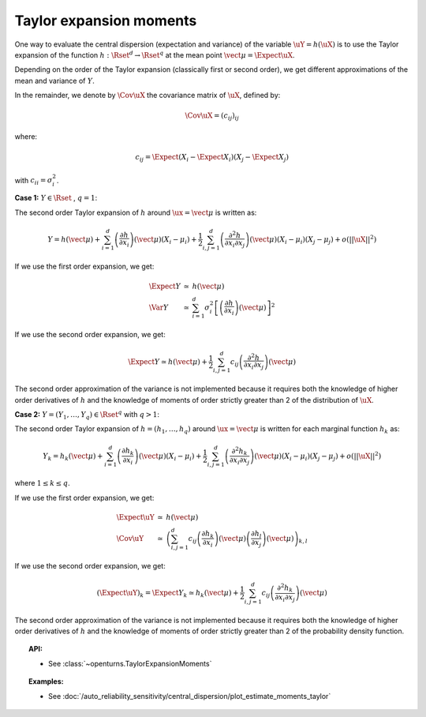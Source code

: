 .. _taylor_expansion_moments:

Taylor expansion moments
------------------------

One way to evaluate the central dispersion (expectation and variance) of the variable :math:`\uY=h(\uX)`
is to use the Taylor expansion of the function :math:`h: \Rset^d \rightarrow \Rset^q` at
the mean point :math:`\vect{\mu} = \Expect{\uX}`.

Depending on the order of the Taylor expansion (classically first or second order), we get different approximations
of the mean and variance of :math:`Y`.


In the remainder, we denote by :math:`\Cov \uX`  the covariance matrix of :math:`\uX`, defined by:

.. math::

    \Cov \uX = (c_{ij})_{ij}


where:

.. math::

    c_{ij} = \Expect{\left(X_i - \Expect{X_i}\right)\left(X_j - \Expect{X_j} \right)}


with :math:`c_{ii} = \sigma_i^2`.

**Case 1:** :math:`Y \in \Rset` , :math:`q=1`:

The second order Taylor expansion of :math:`h` around :math:`\ux = \vect{\mu}` is written as:

.. math::

    Y = h(\vect{\mu}) + \sum_{i = 1}^d \left( \frac{\partial h}{\partial x_i }\right)(\vect{\mu})(X_i-\mu_i)
    + \frac{1}{2} \sum_{i,j = 1}^d \left(\frac{\partial^2 h}{\partial x_i \partial x_j}\right)(\vect{\mu})
    (X_i-\mu_i)(X_j-\mu_j) + o(||\uX||^2)


If we use the first order expansion, we get:

  .. math::

       \begin{array}{lcl}
            \Expect{Y} & \simeq & h(\vect{\mu})\\
            \Var{Y} & \simeq & \sum_{i=1}^{d} \sigma_i^2 \left[\left(\frac{\partial h}{\partial x_i}
            \right)(\vect{\mu}) \right]^2
       \end{array}


If we use the second order expansion, we get:

  .. math::

       \Expect{Y}  \simeq h (\vect{\mu}) + \frac{1}{2} \sum_{i,j=1}^{d} c_{ij}\left(\frac{\partial^2 h}
       {\partial x_i \partial x_j}\right)(\vect{\mu})


The second order approximation of the variance  is not implemented because it requires both the knowledge of higher
order derivatives of :math:`h` and the knowledge of moments of order strictly greater
than 2 of the distribution of :math:`\uX`.


**Case 2:** :math:`Y =(Y_1, \dots, Y_q) \in \Rset^q` with :math:`q>1`:


The second order Taylor expansion of :math:`h = (h_1, \dots, h_q)` around :math:`\ux = \vect{\mu}` is written
for each marginal function :math:`h_k` as:

.. math::

      Y_k = h_k(\vect{\mu}) + \sum_{i = 1}^d \left( \frac{\partial h_k}{\partial x_i }\right)(\vect{\mu})
      (X_i-\mu_i)+ \frac{1}{2} \sum_{i,j = 1}^d \left( \frac{\partial^2 h_k}{\partial x_i \partial
      x_j}\right)(\vect{\mu})(X_i-\mu_i)(X_j-\mu_j) + o(||\uX||^2)


where :math:`1\leq k \leq q`.

If we use the first order expansion, we get:


  .. math::

       \begin{array}{lcl}
         \Expect{\uY} & \simeq &  h(\vect{\mu})\\
         \Cov \uY & \simeq & \left( \sum_{i,j=1}^{d} c_{ij}  \left( \frac{\partial h_k}{\partial x_i }
         \right)(\vect{\mu})\left( \frac{\partial h_l}{\partial x_j }\right)(\vect{\mu})\right)_{k,l}
       \end{array}


If we use the second order expansion, we get:

.. math::

    (\Expect{\uY})_k = \Expect{Y_k} \simeq h_k(\vect{\mu}) + \frac{1}{2}  \sum_{i,j=1}^{d}  c_{ij}\left(
    \frac{\partial^2 h_k}{\partial x_i \partial x_j}\right)(\vect{\mu})


The second order approximation of the variance  is not implemented because it requires both the knowledge of higher
order derivatives of :math:`h` and the knowledge of moments of order strictly greater than 2 of the probability density
function.



.. topic:: API:

    - See :class:`~openturns.TaylorExpansionMoments`


.. topic:: Examples:

    - See :doc:`/auto_reliability_sensitivity/central_dispersion/plot_estimate_moments_taylor`

